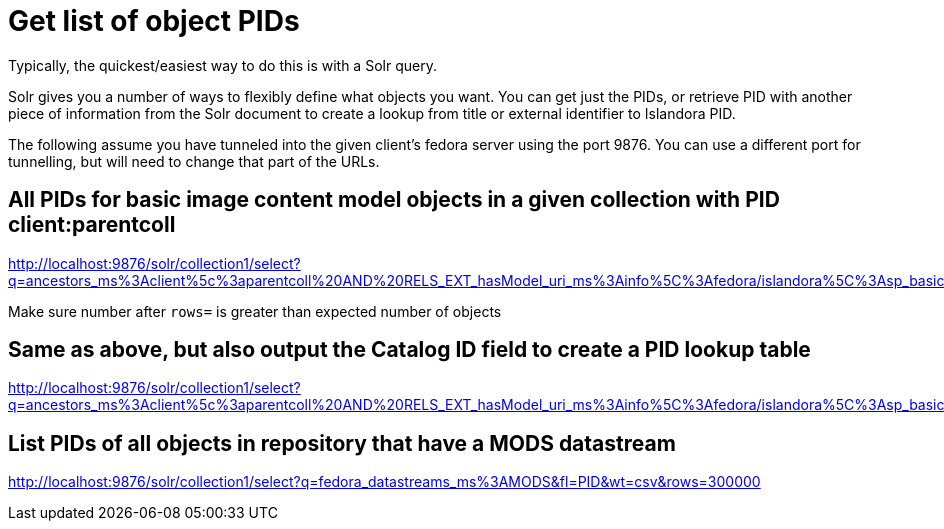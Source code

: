 = Get list of object PIDs

Typically, the quickest/easiest way to do this is with a Solr query.

Solr gives you a number of ways to flexibly define what objects you want. You can get just the PIDs, or retrieve PID with another piece of information from the Solr document to create a lookup from title or external identifier to Islandora PID.

The following assume you have tunneled into the given client's fedora server using the port 9876. You can use a different port for tunnelling, but will need to change that part of the URLs.

== All PIDs for basic image content model objects in a given collection with PID client:parentcoll


http://localhost:9876/solr/collection1/select?q=ancestors_ms%3Aclient%5c%3aparentcoll%20AND%20RELS_EXT_hasModel_uri_ms%3Ainfo%5C%3Afedora/islandora%5C%3Asp_basic_image&fl=PID&wt=csv&rows=30000

Make sure number after `rows=` is greater than expected number of objects

== Same as above, but also output the Catalog ID field to create a PID lookup table

http://localhost:9876/solr/collection1/select?q=ancestors_ms%3Aclient%5c%3aparentcoll%20AND%20RELS_EXT_hasModel_uri_ms%3Ainfo%5C%3Afedora/islandora%5C%3Asp_basic_image&fl=PID,mods_identifier_Catalog_ID_ss&wt=csv&rows=30000

== List PIDs of all objects in repository that have a MODS datastream

http://localhost:9876/solr/collection1/select?q=fedora_datastreams_ms%3AMODS&fl=PID&wt=csv&rows=300000
